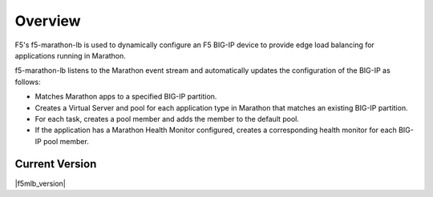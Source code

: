 Overview
--------

F5's f5-marathon-lb is used to dynamically configure an F5 BIG-IP device to provide edge load balancing for applications running in Marathon.

f5-marathon-lb listens to the Marathon event stream and automatically updates the configuration of the BIG-IP as follows:

- Matches Marathon apps to a specified BIG-IP partition.
- Creates a Virtual Server and pool for each application type in Marathon that matches an existing BIG-IP partition.
- For each task, creates a pool member and adds the member to the default pool.
- If the application has a Marathon Health Monitor configured, creates a corresponding health monitor for each BIG-IP pool member.

Current Version
```````````````
|f5mlb_version|
